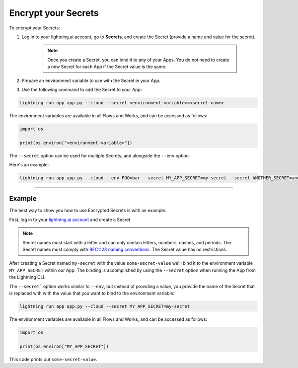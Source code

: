 ********************
Encrypt your Secrets
********************

To encrypt your Secrets:

#. Log in to your lightning.ai account, go to **Secrets**, and create the Secret (provide a name and value for the secret).

    .. note:: Once you create a Secret, you can bind it to any of your Apps. You do not need to create a new Secret for each App if the Secret value is the same.

    .. raw:: html

        <video id="background-video" autoplay loop muted controls poster="https://pl-flash-data.s3.amazonaws.com/assets_lightning/docs/images/storage/encrypted_secrets_login.png" width="100%">
        <source src="https://pl-flash-data.s3.amazonaws.com/assets_lightning/docs/images/storage/encrypted_secrets_login.mp4" type="video/mp4" width="100%">
        </video>

#. Prepare an environment variable to use with the Secret in your App.

#. Use the following command to add the Secret to your App:

.. code:: bash

    lightning run app app.py --cloud --secret <environment-variable>=<secret-name>

The environment variables are available in all Flows and Works, and can be accessed as follows:

.. code:: python

    import os

    print(os.environ["<environment-variable>"])

The ``--secret`` option can be used for multiple Secrets, and alongside the ``--env`` option.

Here's an example:

.. code:: bash

    lightning run app app.py --cloud --env FOO=bar --secret MY_APP_SECRET=my-secret --secret ANOTHER_SECRET=another-secret

----

Example
^^^^^^^

The best way to show you how to use Encrypted Secrets is with an example.

First, log in to your `lightning.ai account <https://lightning.ai/>`_ and create a Secret.

.. raw:: html

    <br />
    <video id="background-video" autoplay loop muted controls poster="https://pl-flash-data.s3.amazonaws.com/assets_lightning/docs/images/storage/encrypted_secrets_login.png" width="100%">
        <source src="https://pl-flash-data.s3.amazonaws.com/assets_lightning/docs/images/storage/encrypted_secrets_login.mp4" type="video/mp4" width="100%">
    </video>
    <br />
    <br />

.. note::
    Secret names must start with a letter and can only contain letters, numbers, dashes, and periods. The Secret names must comply with `RFC1123 naming conventions <https://www.rfc-editor.org/rfc/rfc1123>`_. The Secret value has no restrictions.

After creating a Secret named ``my-secret`` with the value ``some-secret-value`` we'll bind it to the environment variable ``MY_APP_SECRET`` within our App. The binding is accomplished by using the ``--secret`` option when running the App from the Lightning CLI.

The ``--secret``` option works similar to ``--env``, but instead of providing a value, you provide the name of the Secret that is replaced with with the value that you want to bind to the environment variable:

.. code:: bash

    lightning run app app.py --cloud --secret MY_APP_SECRET=my-secret

The environment variables are available in all Flows and Works, and can be accessed as follows:

.. code:: python

    import os

    print(os.environ["MY_APP_SECRET"])

This code prints out ``some-secret-value``.

